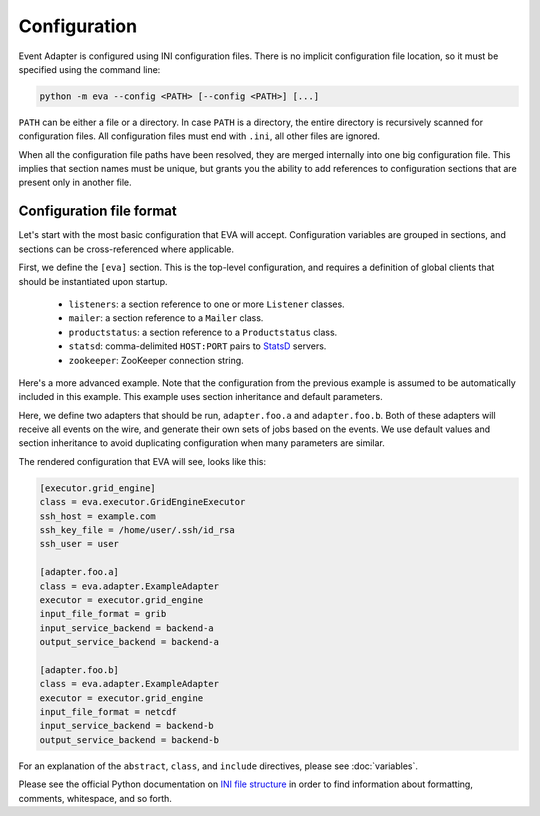 Configuration
=============

Event Adapter is configured using INI configuration files. There is no implicit
configuration file location, so it must be specified using the command line:

.. code-block:: bash

   python -m eva --config <PATH> [--config <PATH>] [...]

``PATH`` can be either a file or a directory. In case ``PATH`` is a directory,
the entire directory is recursively scanned for configuration files. All
configuration files must end with ``.ini``, all other files are ignored.

When all the configuration file paths have been resolved, they are merged
internally into one big configuration file. This implies that section names
must be unique, but grants you the ability to add references to configuration
sections that are present only in another file.


Configuration file format
-------------------------

Let's start with the most basic configuration that EVA will accept.
Configuration variables are grouped in sections, and sections can be
cross-referenced where applicable.

.. code-block:: ini
   :caption: eva-config/base.ini

   [eva]
   listeners = listener.productstatus
   mailer = mailer.default
   productstatus = productstatus.localhost
   rest_server = rest.api
   statsd = 127.0.0.1:8125
   zookeeper = 127.0.0.1:2181/eva

   [rest.api]
   class = eva.rest.Server

   [productstatus.localhost]
   class = eva.incubator.Productstatus
   url = http://127.0.0.1:8000

   [mailer.default]
   class = eva.mail.Mailer
   enabled = NO
   smtp_host = 127.0.0.1
   recipients = me@example.com
   from = eva@example.com

   [listener.productstatus]
   class = eva.listener.ProductstatusListener

First, we define the ``[eva]`` section. This is the top-level configuration,
and requires a definition of global clients that should be instantiated upon
startup.

  * ``listeners``: a section reference to one or more ``Listener`` classes.
  * ``mailer``: a section reference to a ``Mailer`` class.
  * ``productstatus``: a section reference to a ``Productstatus`` class.
  * ``statsd``: comma-delimited ``HOST:PORT`` pairs to StatsD_ servers.
  * ``zookeeper``: ZooKeeper connection string.

Here's a more advanced example. Note that the configuration from the previous
example is assumed to be automatically included in this example. This example
uses section inheritance and default parameters.

.. code-block:: ini
   :caption: eva-config/advanced.ini

   [executor.grid_engine]
   class = eva.executor.GridEngineExecutor
   ssh_host = example.com
   ssh_key_file = /home/user/.ssh/id_rsa
   ssh_user = user

   [defaults.adapter]
   abstract = true
   executor = executor.grid_engine

   [include.adapter.a]
   abstract = true
   input_service_backend = backend-a
   output_service_backend = backend-a

   [include.adapter.b]
   abstract = true
   input_service_backend = backend-b
   output_service_backend = backend-b

   [adapter.foo.a]
   class = eva.adapter.ExampleAdapter
   include = include.adapter.a
   input_file_format = grib

   [adapter.foo.b]
   class = eva.adapter.ExampleAdapter
   include = include.adapter.b
   input_file_format = netcdf

Here, we define two adapters that should be run, ``adapter.foo.a`` and
``adapter.foo.b``. Both of these adapters will receive all events on the wire,
and generate their own sets of jobs based on the events. We use default values
and section inheritance to avoid duplicating configuration when many parameters
are similar.

The rendered configuration that EVA will see, looks like this:

.. code-block:: ini

   [executor.grid_engine]
   class = eva.executor.GridEngineExecutor
   ssh_host = example.com
   ssh_key_file = /home/user/.ssh/id_rsa
   ssh_user = user

   [adapter.foo.a]
   class = eva.adapter.ExampleAdapter
   executor = executor.grid_engine
   input_file_format = grib
   input_service_backend = backend-a
   output_service_backend = backend-a

   [adapter.foo.b]
   class = eva.adapter.ExampleAdapter
   executor = executor.grid_engine
   input_file_format = netcdf
   input_service_backend = backend-b
   output_service_backend = backend-b

For an explanation of the ``abstract``, ``class``, and ``include`` directives,
please see :doc:`variables`.

Please see the official Python documentation on `INI file structure`_ in order
to find information about formatting, comments, whitespace, and so forth.


.. _StatsD: https://github.com/influxdata/telegraf/tree/master/plugins/inputs/statsd
.. _`INI file structure`: https://docs.python.org/3/library/configparser.html#supported-ini-file-structure

